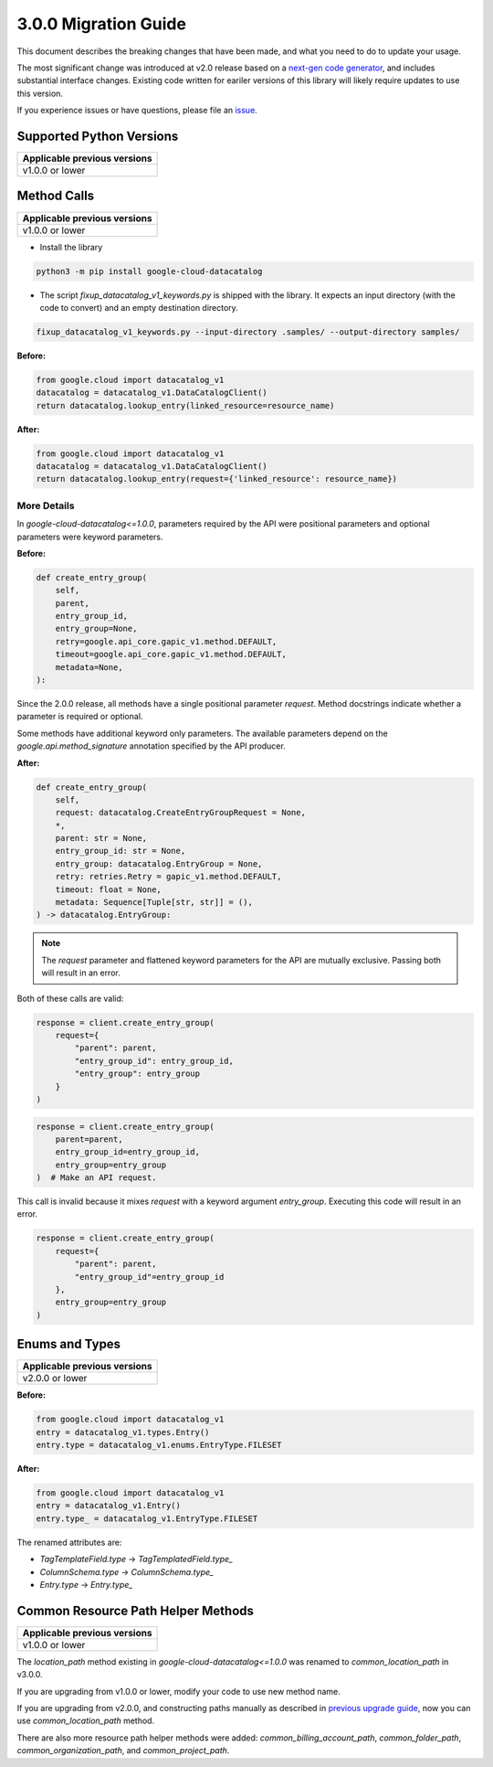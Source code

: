 3.0.0 Migration Guide
=====================

This document describes the breaking changes that have been made, and what you need to do to update your usage.

The most significant change was introduced at v2.0 release based on a `next-gen code generator <https://github.com/googleapis/gapic-generator-python>`_, and includes substantial interface changes. Existing code written for eariler versions of this library will likely require updates to use this version.

If you experience issues or have questions, please file an `issue <https://github.com/googleapis/python-datacatalog/issues>`_.

Supported Python Versions
-------------------------

+------------------------------+
| Applicable previous versions |
+==============================+
| v1.0.0 or lower              |
+------------------------------+

.. warning:

    **Breaking change:**
    The 2.0.0 release requires Python 3.6+.


Method Calls
------------

+------------------------------+
| Applicable previous versions |
+==============================+
| v1.0.0 or lower              |
+------------------------------+

.. warning:

    **Breaking change:**
    Methods expect request objects. We provide a script that will convert most common use cases.

* Install the library

.. code-block:: shell

    python3 -m pip install google-cloud-datacatalog

* The script `fixup_datacatalog_v1_keywords.py` is shipped with the library. It expects
  an input directory (with the code to convert) and an empty destination directory.

.. code-block:: shell

    fixup_datacatalog_v1_keywords.py --input-directory .samples/ --output-directory samples/

**Before:**

.. code-block:: python

    from google.cloud import datacatalog_v1
    datacatalog = datacatalog_v1.DataCatalogClient()
    return datacatalog.lookup_entry(linked_resource=resource_name)


**After:**

.. code-block:: python

    from google.cloud import datacatalog_v1
    datacatalog = datacatalog_v1.DataCatalogClient()
    return datacatalog.lookup_entry(request={'linked_resource': resource_name})

More Details
^^^^^^^^^^^^

In `google-cloud-datacatalog<=1.0.0`, parameters required by the API were positional parameters and optional parameters were keyword parameters.

**Before:**

.. code-block:: python

    def create_entry_group(
        self,
        parent,
        entry_group_id,
        entry_group=None,
        retry=google.api_core.gapic_v1.method.DEFAULT,
        timeout=google.api_core.gapic_v1.method.DEFAULT,
        metadata=None,
    ):

Since the 2.0.0 release, all methods have a single positional parameter `request`. Method docstrings indicate whether a parameter is required or optional.

Some methods have additional keyword only parameters. The available parameters depend on the `google.api.method_signature` annotation specified by the API producer.


**After:**

.. code-block:: python

    def create_entry_group(
        self,
        request: datacatalog.CreateEntryGroupRequest = None,
        *,
        parent: str = None,
        entry_group_id: str = None,
        entry_group: datacatalog.EntryGroup = None,
        retry: retries.Retry = gapic_v1.method.DEFAULT,
        timeout: float = None,
        metadata: Sequence[Tuple[str, str]] = (),
    ) -> datacatalog.EntryGroup:

.. note::

    The `request` parameter and flattened keyword parameters for the API are mutually exclusive.
    Passing both will result in an error.

Both of these calls are valid:

.. code-block:: python

    response = client.create_entry_group(
        request={
            "parent": parent,
            "entry_group_id": entry_group_id,
            "entry_group": entry_group
        }
    )

.. code-block:: python

    response = client.create_entry_group(
        parent=parent, 
        entry_group_id=entry_group_id,
        entry_group=entry_group
    )  # Make an API request.

This call is invalid because it mixes `request` with a keyword argument `entry_group`. Executing this code
will result in an error.

.. code-block:: python

    response = client.create_entry_group(
        request={
            "parent": parent,
            "entry_group_id"=entry_group_id
        },
        entry_group=entry_group
    )



Enums and Types
---------------

+------------------------------+
| Applicable previous versions |
+==============================+
| v2.0.0 or lower              |
+------------------------------+

.. warning:

    **Breaking changes:**
    The submodules `enums` and `types` have been removed; the `type` attributes were renamed to `type_` to avoid name collisions.

**Before:**

.. code-block:: python

    from google.cloud import datacatalog_v1
    entry = datacatalog_v1.types.Entry()
    entry.type = datacatalog_v1.enums.EntryType.FILESET


**After:**

.. code-block:: python

    from google.cloud import datacatalog_v1
    entry = datacatalog_v1.Entry()
    entry.type_ = datacatalog_v1.EntryType.FILESET

The renamed attributes are:

* `TagTemplateField.type` -> `TagTemplatedField.type_`
* `ColumnSchema.type` -> `ColumnSchema.type_`
* `Entry.type` -> `Entry.type_`

Common Resource Path Helper Methods
-----------------------------------

+------------------------------+
| Applicable previous versions |
+==============================+
| v1.0.0 or lower              |
+------------------------------+

The `location_path` method existing in `google-cloud-datacatalog<=1.0.0` was renamed to `common_location_path` in v3.0.0.

If you are upgrading from v1.0.0 or lower, modify your code to use new method name.

If you are upgrading from v2.0.0, and constructing paths manually as described in `previous upgrade guide <https://github.com/googleapis/python-datacatalog/blob/v2.0.0/UPGRADING.md#project-path-helper-methods>`_, now you can use `common_location_path` method.

There are also more resource path helper methods were added: `common_billing_account_path`, `common_folder_path`, `common_organization_path`, and `common_project_path`.
